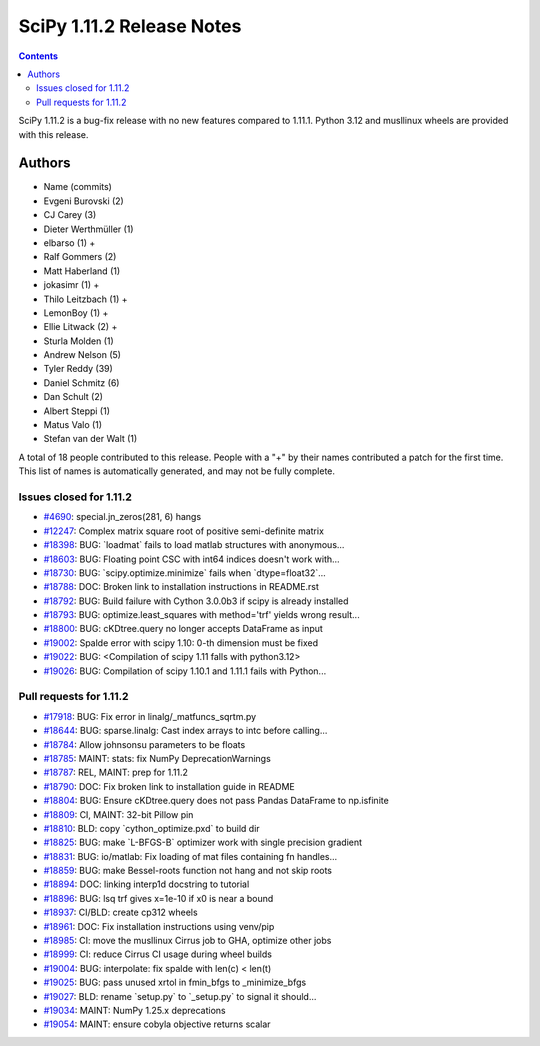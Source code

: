 ==========================
SciPy 1.11.2 Release Notes
==========================

.. contents::

SciPy 1.11.2 is a bug-fix release with no new features
compared to 1.11.1. Python 3.12 and musllinux wheels
are provided with this release.



Authors
=======
* Name (commits)
* Evgeni Burovski (2)
* CJ Carey (3)
* Dieter Werthmüller (1)
* elbarso (1) +
* Ralf Gommers (2)
* Matt Haberland (1)
* jokasimr (1) +
* Thilo Leitzbach (1) +
* LemonBoy (1) +
* Ellie Litwack (2) +
* Sturla Molden (1)
* Andrew Nelson (5)
* Tyler Reddy (39)
* Daniel Schmitz (6)
* Dan Schult (2)
* Albert Steppi (1)
* Matus Valo (1)
* Stefan van der Walt (1)

A total of 18 people contributed to this release.
People with a "+" by their names contributed a patch for the first time.
This list of names is automatically generated, and may not be fully complete.


Issues closed for 1.11.2
------------------------

* `#4690 <https://github.com/scipy/scipy/issues/4690>`__: special.jn_zeros(281, 6) hangs
* `#12247 <https://github.com/scipy/scipy/issues/12247>`__: Complex matrix square root of positive semi-definite matrix
* `#18398 <https://github.com/scipy/scipy/issues/18398>`__: BUG: \`loadmat\` fails to load matlab structures with anonymous...
* `#18603 <https://github.com/scipy/scipy/issues/18603>`__: BUG: Floating point CSC with int64 indices doesn't work with...
* `#18730 <https://github.com/scipy/scipy/issues/18730>`__: BUG: \`scipy.optimize.minimize\` fails when \`dtype=float32\`...
* `#18788 <https://github.com/scipy/scipy/issues/18788>`__: DOC: Broken link to installation instructions in README.rst
* `#18792 <https://github.com/scipy/scipy/issues/18792>`__: BUG: Build failure with Cython 3.0.0b3 if scipy is already installed
* `#18793 <https://github.com/scipy/scipy/issues/18793>`__: BUG: optimize.least_squares with method='trf' yields wrong result...
* `#18800 <https://github.com/scipy/scipy/issues/18800>`__: BUG: cKDtree.query no longer accepts DataFrame as input
* `#19002 <https://github.com/scipy/scipy/issues/19002>`__: Spalde error with scipy 1.10: 0-th dimension must be fixed
* `#19022 <https://github.com/scipy/scipy/issues/19022>`__: BUG: <Compilation of scipy 1.11 falls with python3.12>
* `#19026 <https://github.com/scipy/scipy/issues/19026>`__: BUG: Compilation of scipy 1.10.1 and 1.11.1 fails with Python...


Pull requests for 1.11.2
------------------------

* `#17918 <https://github.com/scipy/scipy/pull/17918>`__: BUG: Fix error in linalg/_matfuncs_sqrtm.py
* `#18644 <https://github.com/scipy/scipy/pull/18644>`__: BUG: sparse.linalg: Cast index arrays to intc before calling...
* `#18784 <https://github.com/scipy/scipy/pull/18784>`__: Allow johnsonsu parameters to be floats
* `#18785 <https://github.com/scipy/scipy/pull/18785>`__: MAINT: stats: fix NumPy DeprecationWarnings
* `#18787 <https://github.com/scipy/scipy/pull/18787>`__: REL, MAINT: prep for 1.11.2
* `#18790 <https://github.com/scipy/scipy/pull/18790>`__: DOC: Fix broken link to installation guide in README
* `#18804 <https://github.com/scipy/scipy/pull/18804>`__: BUG: Ensure cKDtree.query does not pass Pandas DataFrame to np.isfinite
* `#18809 <https://github.com/scipy/scipy/pull/18809>`__: CI, MAINT: 32-bit Pillow pin
* `#18810 <https://github.com/scipy/scipy/pull/18810>`__: BLD: copy \`cython_optimize.pxd\` to build dir
* `#18825 <https://github.com/scipy/scipy/pull/18825>`__: BUG: make \`L-BFGS-B\` optimizer work with single precision gradient
* `#18831 <https://github.com/scipy/scipy/pull/18831>`__: BUG: io/matlab: Fix loading of mat files containing fn handles...
* `#18859 <https://github.com/scipy/scipy/pull/18859>`__: BUG: make Bessel-roots function not hang and not skip roots
* `#18894 <https://github.com/scipy/scipy/pull/18894>`__: DOC: linking interp1d docstring to tutorial
* `#18896 <https://github.com/scipy/scipy/pull/18896>`__: BUG: lsq trf gives x=1e-10 if x0 is near a bound
* `#18937 <https://github.com/scipy/scipy/pull/18937>`__: CI/BLD: create cp312 wheels
* `#18961 <https://github.com/scipy/scipy/pull/18961>`__: DOC: Fix installation instructions using venv/pip
* `#18985 <https://github.com/scipy/scipy/pull/18985>`__: CI: move the musllinux Cirrus job to GHA, optimize other jobs
* `#18999 <https://github.com/scipy/scipy/pull/18999>`__: CI: reduce Cirrus CI usage during wheel builds
* `#19004 <https://github.com/scipy/scipy/pull/19004>`__: BUG: interpolate: fix spalde with len(c) < len(t)
* `#19025 <https://github.com/scipy/scipy/pull/19025>`__: BUG: pass unused xrtol in fmin_bfgs to _minimize_bfgs
* `#19027 <https://github.com/scipy/scipy/pull/19027>`__: BLD: rename \`setup.py\` to \`_setup.py\` to signal it should...
* `#19034 <https://github.com/scipy/scipy/pull/19034>`__: MAINT: NumPy 1.25.x deprecations
* `#19054 <https://github.com/scipy/scipy/pull/19054>`__: MAINT: ensure cobyla objective returns scalar
